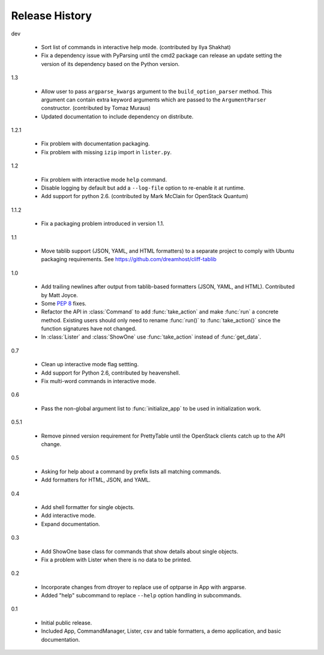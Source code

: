 =================
 Release History
=================

dev

  - Sort list of commands in interactive help mode. (contributed by
    Ilya Shakhat)
  - Fix a dependency issue with PyParsing until the cmd2 package can
    release an update setting the version of its dependency based on
    the Python version.

1.3

  - Allow user to pass ``argparse_kwargs`` argument to the
    ``build_option_parser`` method. This argument can contain extra
    keyword arguments which are passed to the ``ArgumentParser`` constructor.
    (contributed by Tomaz Muraus)
  - Updated documentation to include dependency on distribute.

1.2.1

  - Fix problem with documentation packaging.
  - Fix problem with missing ``izip`` import in ``lister.py``.

1.2

  - Fix problem with interactive mode ``help`` command.
  - Disable logging by default but add a ``--log-file`` option to
    re-enable it at runtime.
  - Add support for python 2.6. (contributed by Mark McClain for
    OpenStack Quantum)

1.1.2

  - Fix a packaging problem introduced in version 1.1.

1.1

  - Move tablib support (JSON, YAML, and HTML formatters) to a
    separate project to comply with Ubuntu packaging requirements. See
    https://github.com/dreamhost/cliff-tablib

1.0

  - Add trailing newlines after output from tablib-based formatters
    (JSON, YAML, and HTML). Contributed by Matt Joyce.
  - Some :pep:`8` fixes.
  - Refactor the API in :class:`Command` to add :func:`take_action`
    and make :func:`run` a concrete method. Existing users should only
    need to rename :func:`run()` to :func:`take_action()` since the
    function signatures have not changed.
  - In :class:`Lister` and :class:`ShowOne` use :func:`take_action`
    instead of :func:`get_data`.

0.7

  - Clean up interactive mode flag settting.
  - Add support for Python 2.6, contributed by heavenshell.
  - Fix multi-word commands in interactive mode.

0.6

  - Pass the non-global argument list to :func:`initialize_app` to be
    used in initialization work.

0.5.1

  - Remove pinned version requirement for PrettyTable until the
    OpenStack clients catch up to the API change.

0.5

  - Asking for help about a command by prefix lists all matching
    commands.
  - Add formatters for HTML, JSON, and YAML.

0.4

  - Add shell formatter for single objects.
  - Add interactive mode.
  - Expand documentation.

0.3

  - Add ShowOne base class for commands that show details about single
    objects.
  - Fix a problem with Lister when there is no data to be printed.

0.2

  - Incorporate changes from dtroyer to replace use of optparse in App
    with argparse.
  - Added "help" subcommand to replace ``--help`` option handling in
    subcommands.

0.1

  - Initial public release.
  - Included App, CommandManager, Lister, csv and table formatters, a
    demo application, and basic documentation.

